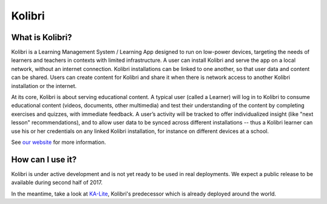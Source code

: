
Kolibri
=======

.. image:: https://badge.fury.io/py/kolibri.svg
   :target: https://pypi.python.org/pypi/kolibri/
.. image:: https://travis-ci.org/learningequality/kolibri.svg
  :target: https://travis-ci.org/learningequality/kolibri
.. image:: http://codecov.io/github/learningequality/kolibri/coverage.svg?branch=master
  :target: http://codecov.io/github/learningequality/kolibri?branch=master
.. image:: https://readthedocs.org/projects/kolibri/badge/?version=latest
  :target: http://kolibri.readthedocs.org/en/latest/
.. image:: https://img.shields.io/badge/support-on%20discourse-blue.svg
  :target: https://community.learningequality.org/
.. image:: https://img.shields.io/badge/irc-%23kolibri%20on%20freenode-blue.svg
  :target: http://webchat.freenode.net?channels=%23kolibri
.. image:: https://img.shields.io/badge/demo-online-green.svg
  :target: http://kolibridemo.learningequality.org/


What is Kolibri?
----------------

Kolibri is a Learning Management System / Learning App designed to run on low-power devices, targeting the needs of
learners and teachers in contexts with limited infrastructure. A user can install Kolibri and serve the app on a local
network, without an internet connection. Kolibri installations can be linked to one another, so that user data and
content can be shared. Users can create content for Kolibri and share it when there is network access to another
Kolibri installation or the internet.

At its core, Kolibri is about serving educational content. A typical user (called a Learner) will log in to Kolibri
to consume educational content (videos, documents, other multimedia) and test their understanding of the content by
completing exercises and quizzes, with immediate feedback. A user’s activity will be tracked to offer individualized
insight (like "next lesson" recommendations), and to allow user data to be synced across different installations --
thus a Kolibri learner can use his or her credentials on any linked Kolibri installation, for instance on different
devices at a school.

See `our website <https://learningequality.org/kolibri/>`_ for more information.


How can I use it?
-----------------

Kolibri is under active development and is not yet ready to be used in real
deployments. We expect a public release to be available during second half of 2017.

In the meantime, take a look at
`KA-Lite <https://learningequality.org/ka-lite/>`_, Kolibri's predecessor which
is already deployed around the world.

